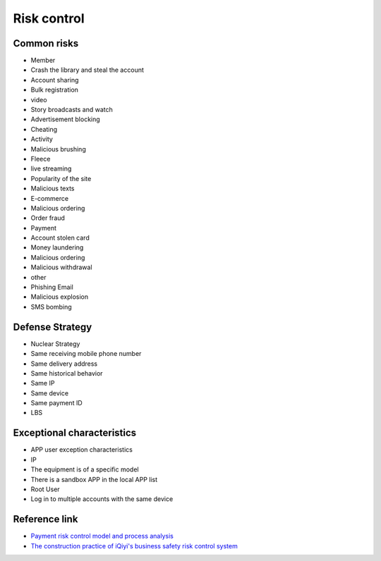 Risk control
========================================

Common risks
----------------------------------------
- Member
- Crash the library and steal the account
- Account sharing
- Bulk registration
- video
- Story broadcasts and watch
- Advertisement blocking
- Cheating
- Activity
- Malicious brushing
- Fleece
- live streaming
- Popularity of the site
- Malicious texts
- E-commerce
- Malicious ordering
- Order fraud
- Payment
- Account stolen card
- Money laundering
- Malicious ordering
- Malicious withdrawal
- other
- Phishing Email
- Malicious explosion
- SMS bombing

Defense Strategy
----------------------------------------
- Nuclear Strategy
- Same receiving mobile phone number
- Same delivery address
- Same historical behavior
- Same IP
- Same device
- Same payment ID
- LBS

Exceptional characteristics
----------------------------------------
- APP user exception characteristics
- IP
- The equipment is of a specific model
- There is a sandbox APP in the local APP list
- Root User
- Log in to multiple accounts with the same device

Reference link
----------------------------------------
- `Payment risk control model and process analysis <http://doc.cocolian.cn/essay/risk/2016/12/18/risk-2-database/>`_
- `The construction practice of iQiyi's business safety risk control system <https://mp.weixin.qq.com/s?__biz=MzI0MjczMjM2NA==&mid=2247483836&idx=1&sn=d46875c957289d8e035345992ad7053e>`_
